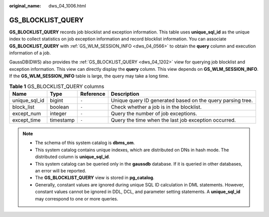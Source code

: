 :original_name: dws_04_1006.html

.. _dws_04_1006:

GS_BLOCKLIST_QUERY
==================

**GS_BLOCKLIST_QUERY** records job blocklist and exception information. This table uses **unique_sql_id** as the unique index to collect statistics on job exception information and record blocklist information. You can associate **GS_BLOCKLIST_QUERY** with :ref:`GS_WLM_SESSION_INFO <dws_04_0566>` to obtain the **query** column and execution information of a job.

GaussDB(DWS) also provides the :ref:`GS_BLOCKLIST_QUERY <dws_04_1202>` view for querying job blocklist and exception information. This view can directly display the **query** column. This view depends on **GS_WLM_SESSION_INFO**. If the **GS_WLM_SESSION_INFO** table is large, the query may take a long time.

.. table:: **Table 1** GS_BLOCKLIST_QUERY columns

   +---------------+-----------+-----------+------------------------------------------------------------+
   | Name          | Type      | Reference | Description                                                |
   +===============+===========+===========+============================================================+
   | unique_sql_id | bigint    | ``-``     | Unique query ID generated based on the query parsing tree. |
   +---------------+-----------+-----------+------------------------------------------------------------+
   | block_list    | boolean   | ``-``     | Check whether a job is in the blocklist.                   |
   +---------------+-----------+-----------+------------------------------------------------------------+
   | except_num    | integer   | ``-``     | Query the number of job exceptions.                        |
   +---------------+-----------+-----------+------------------------------------------------------------+
   | except_time   | timestamp | ``-``     | Query the time when the last job exception occurred.       |
   +---------------+-----------+-----------+------------------------------------------------------------+

.. note::

   -  The schema of this system catalog is **dbms_om**.
   -  This system catalog contains unique indexes, which are distributed on DNs in hash mode. The distributed column is **unique_sql_id**.
   -  This system catalog can be queried only in the **gaussdb** database. If it is queried in other databases, an error will be reported.
   -  The **GS_BLOCKLIST_QUERY** view is stored in **pg_catalog**.
   -  Generally, constant values are ignored during unique SQL ID calculation in DML statements. However, constant values cannot be ignored in DDL, DCL, and parameter setting statements. A **unique_sql_id** may correspond to one or more queries.
